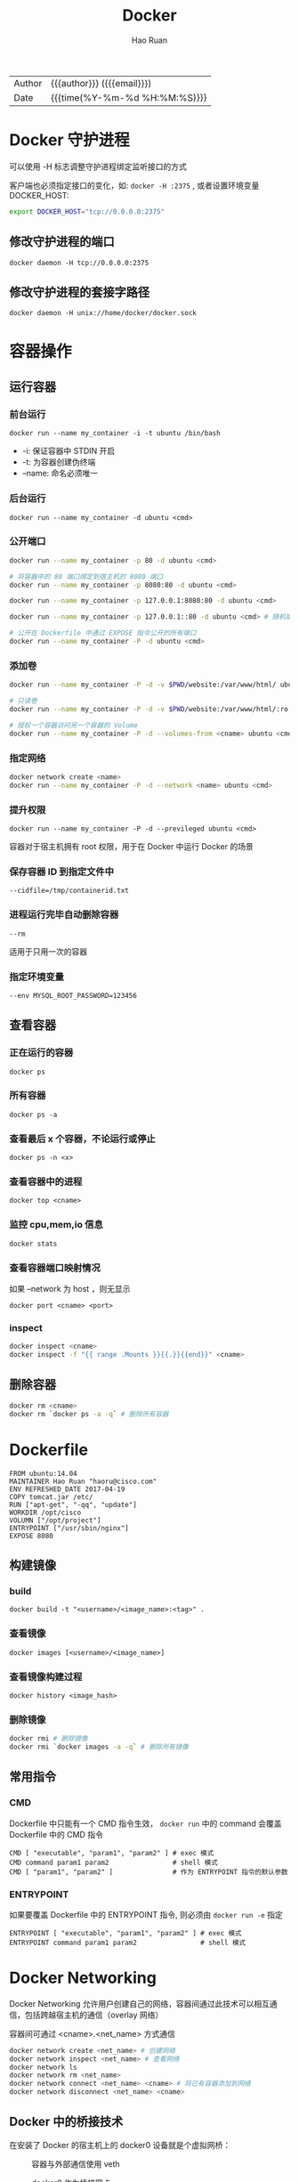 #+TITLE:     Docker
#+AUTHOR:    Hao Ruan
#+EMAIL:     ruanhao1116@gmail.com
#+LANGUAGE:  en
#+LINK_HOME: http://www.github.com/ruanhao
#+OPTIONS: h:6 html-postamble:nil html-preamble:t tex:t f:t ^:nil
#+HTML_DOCTYPE: <!DOCTYPE html>
#+HTML_HEAD: <link href="http://fonts.googleapis.com/css?family=Roboto+Slab:400,700|Inconsolata:400,700" rel="stylesheet" type="text/css" />
#+HTML_HEAD: <link href="../org-html-themes/solarized/style.css" rel="stylesheet" type="text/css" />
#+HTML: <div class="outline-2" id="meta">
| Author | {{{author}}} ({{{email}}})    |
| Date   | {{{time(%Y-%m-%d %H:%M:%S)}}} |
#+HTML: </div>
#+TOC: headlines 3


* Docker 守护进程

可以使用 -H 标志调整守护进程绑定监听接口的方式

客户端也必须指定接口的变化，如: =docker -H :2375= , 或者设置环境变量 DOCKER_HOST:

#+BEGIN_SRC sh
  export DOCKER_HOST="tcp://0.0.0.0:2375"
#+END_SRC

** 修改守护进程的端口

=docker daemon -H tcp://0.0.0.0:2375=

** 修改守护进程的套接字路径

=docker daemon -H unix://home/docker/docker.sock=


* 容器操作

** 运行容器

*** 前台运行

=docker run --name my_container -i -t ubuntu /bin/bash=

- -i:     保证容器中 STDIN 开启
- -t:     为容器创建伪终端
- --name: 命名必须唯一


*** 后台运行

=docker run --name my_container -d ubuntu <cmd>=


*** 公开端口

#+BEGIN_SRC sh
  docker run --name my_container -p 80 -d ubuntu <cmd>

  # 将容器中的 80 端口绑定到宿主机的 8080 端口
  docker run --name my_container -p 8080:80 -d ubuntu <cmd>

  docker run --name my_container -p 127.0.0.1:8080:80 -d ubuntu <cmd>

  docker run --name my_container -p 127.0.0.1::80 -d ubuntu <cmd> # 随机端口

  # 公开在 Dockerfile 中通过 EXPOSE 指令公开的所有端口
  docker run --name my_container -P -d ubuntu <cmd>
#+END_SRC


*** 添加卷

#+BEGIN_SRC sh
  docker run --name my_container -P -d -v $PWD/website:/var/www/html/ ubuntu <cmd>

  # 只读卷
  docker run --name my_container -P -d -v $PWD/website:/var/www/html/:ro ubuntu <cmd>

  # 授权一个容器访问另一个容器的 Volume
  docker run --name my_container -P -d --volumes-from <cname> ubuntu <cmd>
#+END_SRC


*** 指定网络

#+BEGIN_SRC sh
  docker network create <name>
  docker run --name my_container -P -d --network <name> ubuntu <cmd>
#+END_SRC

*** 提升权限

=docker run --name my_container -P -d --previleged ubuntu <cmd>=

容器对于宿主机拥有 root 权限，用于在 Docker 中运行 Docker 的场景


*** 保存容器 ID 到指定文件中

=--cidfile=/tmp/containerid.txt=


*** 进程运行完毕自动删除容器

=--rm=

适用于只用一次的容器

*** 指定环境变量

=--env MYSQL_ROOT_PASSWORD=123456=


** 查看容器

*** 正在运行的容器

=docker ps=

*** 所有容器

=docker ps -a=

*** 查看最后 x 个容器，不论运行或停止

=docker ps -n <x>=

*** 查看容器中的进程

=docker top <cname>=

*** 监控 cpu,mem,io 信息

=docker stats=

*** 查看容器端口映射情况

如果 --network 为 host ，则无显示

=docker port <cname> <port>=

*** inspect

#+BEGIN_SRC sh
  docker inspect <cname>
  docker inspect -f "{{ range .Mounts }}{{.}}{{end}}" <cname>
#+END_SRC


** 删除容器

#+BEGIN_SRC sh
  docker rm <cname>
  docker rm `docker ps -a -q` # 删除所有容器
#+END_SRC


* Dockerfile

#+BEGIN_EXAMPLE
FROM ubuntu:14.04
MAINTAINER Hao Ruan "haoru@cisco.com"
ENV REFRESHED_DATE 2017-04-19
COPY tomcat.jar /etc/
RUN ["apt-get", "-qq", "update"]
WORKDIR /opt/cisco
VOLUMN ["/opt/project"]
ENTRYPOINT ["/usr/sbin/nginx"]
EXPOSE 8080
#+END_EXAMPLE

** 构建镜像

*** build

=docker build -t "<username>/<image_name>:<tag>" .=


*** 查看镜像

=docker images [<username>/<image_name>]=

*** 查看镜像构建过程

=docker history <image_hash>=


*** 删除镜像

#+BEGIN_SRC sh
  docker rmi # 删除镜像
  docker rmi `docker images -a -q` # 删除所有镜像
#+END_SRC

** 常用指令

*** CMD

Dockerfile 中只能有一个 CMD 指令生效， =docker run= 中的 command 会覆盖 Dockerfile 中的 CMD 指令

#+BEGIN_SRC
     CMD [ "executable", "param1", "param2" ] # exec 模式
     CMD command param1 param2                # shell 模式
     CMD [ "param1", "param2" ]               # 作为 ENTRYPOINT 指令的默认参数
#+END_SRC

*** ENTRYPOINT

如果要覆盖 Dockerfile 中的 ENTRYPOINT 指令, 则必须由 =docker run -e= 指定

#+BEGIN_SRC
     ENTRYPOINT [ "executable", "param1", "param2" ] # exec 模式
     ENTRYPOINT command param1 param2                # shell 模式
#+END_SRC


* Docker Networking

Docker Networking 允许用户创建自己的网络，容器间通过此技术可以相互通信，包括跨越宿主机的通信（overlay 网络）

容器间可通过 <cname>.<net_name> 方式通信

#+BEGIN_SRC sh
docker network create <net_name> # 创建网络
docker network inspect <net_name> # 查看网络
docker network ls
docker network rm <net_name>
docker network connect <net_name> <cname> # 将已有容器添加到网络
docker network disconnect <net_name> <cname>
#+END_SRC


** Docker 中的桥接技术

在安装了 Docker 的宿主机上的 docker0 设备就是个虚拟网桥：

#+CAPTION: 容器与外部通信使用 veth
#+NAME: docker_br
[[file:img/docker_br.png]]


#+CAPTION: docker0 作为桥接网卡
#+NAME: docker_host_hr
[[file:img/docker_host.png]]


*** 容器访问外部网络

#+BEGIN_EXAMPLE
  宿主机创建一个虚拟网桥 docker0，每个容器对应一个虚拟网络设备（TAP设备），
  与 docker0 一起构成一个虚拟网络，通过虚拟网桥实现相互通信。

  宿主机的物理网络设备 eth0 作为内部虚拟网络的 NAT 网关，容器通过 eth0 访问外部网络：

  iptables 规则类似于： iptables -t nat -A POSTROUTING -s 127.0.0.0/8 ! -d 127.0.0.0/8 -j MASQUERADE
  其中 127.0.0.0/8 是内部容器的网络，如果目标地址非内部虚拟网络，则进行 NAT 转换。
#+END_EXAMPLE

*** 外部访问容器内部网络

#+BEGIN_EXAMPLE
  要让外部网络能够访问容器，通过 DNAT 来实现：
  iptables -t nat -A DOCKER ! -i docker0 -p tcp -m tcp --dport 49153 -j DNAT --to-destination 127.0.0.3:22
  其中 127.0.0.3:22 是内部容器 IP 和 SSHD 端口，在宿主机上映射为 49153 端口。
#+END_EXAMPLE


*** 自定义网桥

也可以使用自定义网桥 br0 ，从而使得宿主机与容器属于同一个网络，架构如图所示：

#+CAPTION: 自定义网桥结构图
#+NAME: docker_host_hr
[[file:img/docker_host_br.png]]



* Docker Save & Export

** Export

用于导出容器，丢失镜像层次关系。

#+BEGIN_SRC
  docker export hinaWeb > hinaWeb_Export.tar
  cat hinaWeb_Export.tar | docker import - local/hinaweb
#+END_SRC

** Save

导出镜像，保留层次关系。

#+BEGIN_SRC
  docker save ubuntu:latest > hinaWeb_Save.tar
  docker load < hinaWeb_Save.tar
#+END_SRC


* [[https://docs.docker.com/compose/compose-file][Docker Compose]]

** Compose file 示例

#+BEGIN_SRC yaml
  version: "3"
  services:
    redis.aio:
      container_name: "Cache_Server"
      image: "docker.finditnm.com/netmanager/redis:v3.2.0-2"
      restart: "on-failure"
      logging:
        options:
          max-size: "1024k"
          max-file: "2"
      volumes:
        - ${NM_DATA_DIR}/redis:/opt/maglev/srv/redis
      network_mode: "host"
      environment:
        CONFIG_DIR: /opt/maglev/etc
        CONFIG_FILE: /config/maglev.conf
      command: ["redis-server","/opt/maglev/etc/redis.conf","--maxmemory","${REDIS_MAX_MEM}mb","--bind","127.0.0.1"]
    mongo.aio:
      container_name: "Database_Server"
      image: "docker.finditnm.com/netmanager/mongodb:v1.0.2-3.4.9"
      restart: "on-failure"
      logging:
        options:
          max-size: "1024k"
          max-file: "2"
      volumes:
        - ${NM_DATA_DIR}/mongodb:/opt/maglev/srv/mongodb
      network_mode: "host"
      environment:
        CONFIG_DIR: /opt/maglev/config
      command: ["/usr/bin/mongod","--dbpath","/opt/maglev/srv/mongodb","--wiredTigerCacheSizeGB",".25","--bind_ip","127.0.0.1"]
    rabbitmq.aio:
      container_name: "Queuing_Server"
      image: "docker.finditnm.com/netmanager/rabbitmq:v3.6.5-2"
      restart: "on-failure"
      logging:
        options:
          max-size: "1024k"
          max-file: "2"
      volumes:
        - ${NM_DATA_DIR}/rabbitmq:/opt/maglev/srv/rabbitmq
      network_mode: "host"
      environment:
        CONFIG_DIR: /etc/rabbitmq
        RABBITMQ_NODE_IP_ADDRESS: 127.0.0.1
      command: "rabbitmq-plugins disable --offline rabbitmq_management && /usr/lib/rabbitmq/bin/rabbitmq-server start"
    tomcat.aio:
      container_name: "FindIT_Manager"
      image: "docker.finditnm.com/netmanager/nm-aio-services:latest"
      restart: "on-failure"
      environment:
        DCLOUD: ${DCLOUD}
        DISABLE_NORTHBOUND: ${DISABLE_NORTHBOUND}
        JAVA_OPTS: -Xms${TOMCAT_JAVA_MIN_MEM}m -Xmx${TOMCAT_JAVA_MAX_MEM}m
      logging:
        options:
          max-size: "10240k"
          max-file: "2"
      volumes:
        - ${NM_LOG_DIR}:/opt/cisco/nm/log
        - ${NM_UPGRADE_DIR}:/opt/cisco/nm/upgrade
        - ${NM_DATA_DIR}/smartlic:/opt/cisco/nm/smartlic
        - ${NM_DATA_DIR}/backup:/opt/cisco/nm/backup
        - ${NM_DATA_DIR}/restore:/opt/cisco/nm/restore
      network_mode: "host"
      depends_on:
        - "redis.aio"
        - "mongo.aio"
        - "rabbitmq.aio"

#+END_SRC


** 启动

=docker compose -f <compose-file> up [-d]=

** 停止

=docker compose -f <compose-file> stop=

** 删除

=docker compose -f <compose-file> rm -f=
